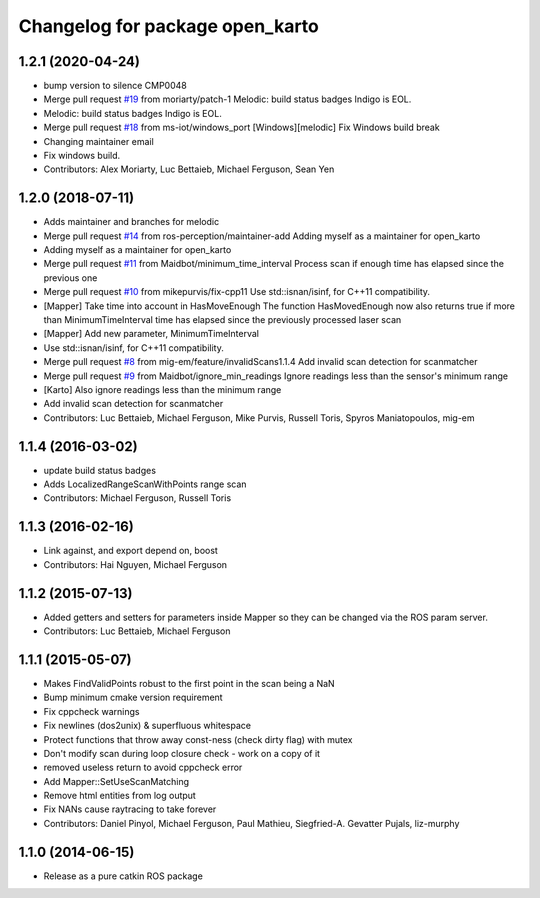 ^^^^^^^^^^^^^^^^^^^^^^^^^^^^^^^^
Changelog for package open_karto
^^^^^^^^^^^^^^^^^^^^^^^^^^^^^^^^

1.2.1 (2020-04-24)
------------------
* bump version to silence CMP0048
* Merge pull request `#19 <https://github.com/ros-perception/open_karto/issues/19>`_ from moriarty/patch-1
  Melodic: build status badges Indigo is EOL.
* Melodic: build status badges Indigo is EOL.
* Merge pull request `#18 <https://github.com/ros-perception/open_karto/issues/18>`_ from ms-iot/windows_port
  [Windows][melodic] Fix Windows build break
* Changing maintainer email
* Fix windows build.
* Contributors: Alex Moriarty, Luc Bettaieb, Michael Ferguson, Sean Yen

1.2.0 (2018-07-11)
------------------
* Adds maintainer and branches for melodic
* Merge pull request `#14 <https://github.com/ros-perception/open_karto/issues/14>`_ from ros-perception/maintainer-add
  Adding myself as a maintainer for open_karto
* Adding myself as a maintainer for open_karto
* Merge pull request `#11 <https://github.com/ros-perception/open_karto/issues/11>`_ from Maidbot/minimum_time_interval
  Process scan if enough time has elapsed since the previous one
* Merge pull request `#10 <https://github.com/ros-perception/open_karto/issues/10>`_ from mikepurvis/fix-cpp11
  Use std::isnan/isinf, for C++11 compatibility.
* [Mapper] Take time into account in HasMoveEnough
  The function HasMovedEnough now also returns true if more than MinimumTimeInterval time has elapsed since the previously processed laser scan
* [Mapper] Add new parameter, MinimumTimeInterval
* Use std::isnan/isinf, for C++11 compatibility.
* Merge pull request `#8 <https://github.com/ros-perception/open_karto/issues/8>`_ from mig-em/feature/invalidScans1.1.4
  Add invalid scan detection for scanmatcher
* Merge pull request `#9 <https://github.com/ros-perception/open_karto/issues/9>`_ from Maidbot/ignore_min_readings
  Ignore readings less than the sensor's minimum range
* [Karto] Also ignore readings less than the minimum range
* Add invalid scan detection for scanmatcher
* Contributors: Luc Bettaieb, Michael Ferguson, Mike Purvis, Russell Toris, Spyros Maniatopoulos, mig-em

1.1.4 (2016-03-02)
------------------
* update build status badges
* Adds LocalizedRangeScanWithPoints range scan
* Contributors: Michael Ferguson, Russell Toris

1.1.3 (2016-02-16)
------------------
* Link against, and export depend on, boost
* Contributors: Hai Nguyen, Michael Ferguson

1.1.2 (2015-07-13)
------------------
* Added getters and setters for parameters inside Mapper so they can be changed via the ROS param server.
* Contributors: Luc Bettaieb, Michael Ferguson

1.1.1 (2015-05-07)
------------------
* Makes FindValidPoints robust to the first point in the scan being a NaN
* Bump minimum cmake version requirement
* Fix cppcheck warnings
* Fix newlines (dos2unix) & superfluous whitespace
* Protect functions that throw away const-ness (check dirty flag) with mutex
* Don't modify scan during loop closure check - work on a copy of it
* removed useless return to avoid cppcheck error
* Add Mapper::SetUseScanMatching
* Remove html entities from log output
* Fix NANs cause raytracing to take forever
* Contributors: Daniel Pinyol, Michael Ferguson, Paul Mathieu, Siegfried-A. Gevatter Pujals, liz-murphy

1.1.0 (2014-06-15)
------------------
* Release as a pure catkin ROS package
